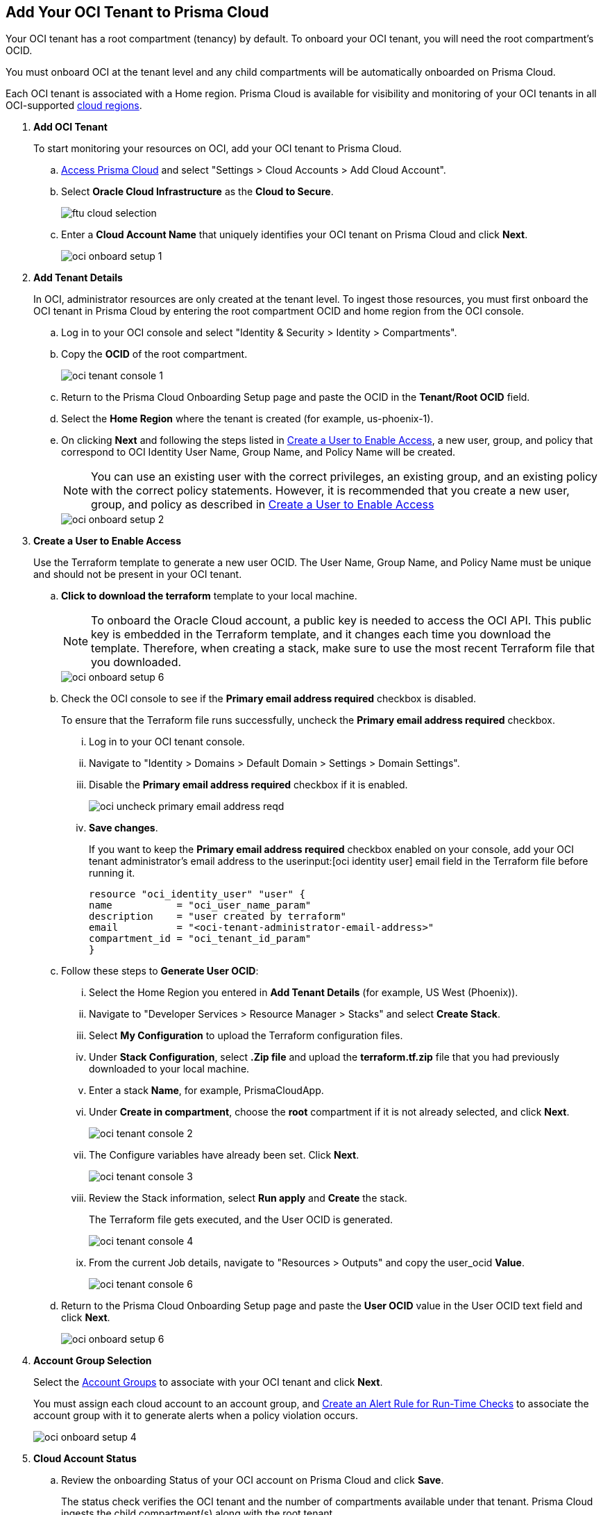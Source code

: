 :topic_type: task
[.task]
[#id5ac2883d-d1ed-44a3-bd63-cc3fabedf477]
== Add Your OCI Tenant to Prisma Cloud

Your OCI tenant has a root compartment (tenancy) by default. To onboard your OCI tenant, you will need the root compartment's OCID.

You must onboard OCI at the tenant level and any child compartments will be automatically onboarded on Prisma Cloud.

Each OCI tenant is associated with a Home region. Prisma Cloud is available for visibility and monitoring of your OCI tenants in all OCI-supported https://docs.oracle.com/en-us/iaas/Content/General/Concepts/regions.htm[cloud regions].

[.procedure]
. *Add OCI Tenant*
+
To start monitoring your resources on OCI, add your OCI tenant to Prisma Cloud.
+
.. xref:../../get-started-with-prisma-cloud/access-prisma-cloud.adoc#id3d308e0b-921e-4cac-b8fd-f5a48521aa03[Access Prisma Cloud] and select "Settings > Cloud Accounts > Add Cloud Account".


.. Select *Oracle Cloud Infrastructure* as the *Cloud to Secure*.
+
image::ftu-cloud-selection.png[scale=40]

.. Enter a *Cloud Account Name* that uniquely identifies your OCI tenant on Prisma Cloud and click *Next*.
+
image::oci-onboard-setup-1.png[scale=40]

. *Add Tenant Details*
+
In OCI, administrator resources are only created at the tenant level. To ingest those resources, you must first onboard the OCI tenant in Prisma Cloud by entering the root compartment OCID and home region from the OCI console.
+
.. Log in to your OCI console and select "Identity & Security > Identity > Compartments".

.. Copy the *OCID* of the root compartment.
+
image::oci-tenant-console-1.png[scale=40]

.. Return to the Prisma Cloud Onboarding Setup page and paste the OCID in the *Tenant/Root OCID* field.

.. Select the *Home Region* where the tenant is created (for example, us-phoenix-1).

.. On clicking *Next* and following the steps listed in xref:id5ac2883d-d1ed-44a3-bd63-cc3fabedf477/create-a-user[Create a User to Enable Access], a new user, group, and policy that correspond to OCI Identity User Name, Group Name, and Policy Name will be created.
+
[NOTE]
====
You can use an existing user with the correct privileges, an existing group, and an existing policy with the correct policy statements. However, it is recommended that you create a new user, group, and policy as described in xref:id5ac2883d-d1ed-44a3-bd63-cc3fabedf477/create-a-user[Create a User to Enable Access]
====
+
image::oci-onboard-setup-2.png[scale=40]


. [[create-a-user]]*Create a User to Enable Access*
+
Use the Terraform template to generate a new user OCID. The User Name, Group Name, and Policy Name must be unique and should not be present in your OCI tenant.
+
.. *Click to download the terraform* template to your local machine. 
+
[NOTE]
====
To onboard the Oracle Cloud account, a public key is needed to access the OCI API. This public key is embedded in the Terraform template, and it changes each time you download the template. Therefore, when creating a stack, make sure to use the most recent Terraform file that you downloaded.
====
+
image::oci-onboard-setup-6.png[scale=40]


.. Check the OCI console to see if the *Primary email address required* checkbox is disabled.
+
To ensure that the Terraform file runs successfully, uncheck the *Primary email address required* checkbox. 
+
... Log in to your OCI tenant console.

... Navigate to "Identity > Domains > Default Domain > Settings > Domain Settings".

... Disable the *Primary email address required* checkbox if it is enabled.
+
image::oci-uncheck-primary-email-address-reqd.png[scale=40]

... *Save changes*.
+
If you want to keep the *Primary email address required* checkbox enabled on your console, add your OCI tenant administrator's email address to the userinput:[oci identity user] email field in the Terraform file before running it.
+
[userinput]
----
resource "oci_identity_user" "user" {
name           = "oci_user_name_param"
description    = "user created by terraform"
email          = "<oci-tenant-administrator-email-address>"
compartment_id = "oci_tenant_id_param"
}
----


.. Follow these steps to *Generate User OCID*:
+
... Select the Home Region you entered in *Add Tenant Details* (for example, US West (Phoenix)).

... Navigate to "Developer Services > Resource Manager > Stacks" and select *Create Stack*.

... Select *My Configuration* to upload the Terraform configuration files.

... Under *Stack Configuration*, select *.Zip file* and upload the *terraform.tf.zip* file that you had previously downloaded to your local machine.

... Enter a stack *Name*, for example, PrismaCloudApp.

... Under *Create in compartment*, choose the *root* compartment if it is not already selected, and click *Next*.
+
image::oci-tenant-console-2.png[scale=40]

... The Configure variables have already been set. Click *Next*.
+
image::oci-tenant-console-3.png[scale=40]

... Review the Stack information, select *Run apply* and *Create* the stack.
+
The Terraform file gets executed, and the User OCID is generated.
+
image::oci-tenant-console-4.png[scale=40]
+
... From the current Job details, navigate to "Resources > Outputs" and copy the user_ocid *Value*.
+
image::oci-tenant-console-6.png[scale=40]

.. Return to the Prisma Cloud Onboarding Setup page and paste the *User OCID* value in the User OCID text field and click *Next*.
+
image::oci-onboard-setup-6.png[scale=40]

. *Account Group Selection*
+
Select the xref:../../manage-prisma-cloud-administrators/create-account-groups.adoc#id2e49ecdf-2c0a-4112-aa50-75c0d860aa8f[Account Groups] to associate with your OCI tenant and click *Next*.
+
You must assign each cloud account to an account group, and xref:../../manage-prisma-cloud-alerts/create-an-alert-rule.adoc#idd1af59f7-792f-42bf-9d63-12d29ca7a950[Create an Alert Rule for Run-Time Checks] to associate the account group with it to generate alerts when a policy violation occurs.
+
image::oci-onboard-setup-4.png[scale=50]

. *Cloud Account Status*
+
.. Review the onboarding Status of your OCI account on Prisma Cloud and click *Save*.
+
The status check verifies the OCI tenant and the number of compartments available under that tenant. Prisma Cloud ingests the child compartment(s) along with the root tenant.
+
image::oci-onboard-setup-5.png[scale=50]

.. After successfully onboarding the account, you will see it on the *Cloud Accounts* page.
+
image::oci-onboard-verify-1.png[scale=30]

. *Next Steps*
+
.. It can take up to an hour for the ingestion to complete after which you can view the resources in Prisma Cloud, review, and act on the alerts generated.

.. Configure xref:../../manage-prisma-cloud-alerts/create-an-alert-rule.adoc#idd1af59f7-792f-42bf-9d63-12d29ca7a950[Alert Rule] to include OCI policies.

.. If you do not want to ingest data from any of the child compartments:
+
... Navigate to "Settings > Cloud Accounts".

... Click the *Name* of the tenant you have onboarded.

... The tenant is also displayed as a compartment. Select the child compartments you want to disable.
+
image::oci-onboard-verify-3.png[scale=30]

.. Depending on your password policy, you can choose to rotate your user’s keys:
+
... Navigate to "Settings > Cloud Accounts".

... Click the Edit icon for the tenant for which you want to rotate the keys.
+
image::oci-onboard-verify-2.png[scale=30]

... Select *Rotate Keys*.

... Click *Download Terraform Template* and follow the steps listed in *Create a User to Enable Access* to regenerate the User OCID.
+
image::oci-onboard-setup-7.png[scale=40]

.. On the Prisma Cloud *Dashboard*, you can filter by OCI *Cloud Accounts*. Prisma Cloud supports only configuration ingestion for OCI tenants and displays only the relevant configuration ingestion data.
+
image::oci-pc-dashboard-1.png[scale=25]

.. Start using the Prisma Cloud xref:../../prisma-cloud-dashboards/asset-inventory.adoc#idf8ea8905-d7a7-4c63-99e3-085099f6a30f[Asset Inventory] for visibility. Set the *Cloud Type* filter as OCI to view the data for the supported services. You can also filter the data based on the OCI *Cloud Region* and *Service Name*.
+
image::oci-pc-asset-inv-1.png[scale=25]

.. To verify if the configuration logs for your OCI-related resources have been analyzed, you can run a query on the *Investigate* page.
+
image::oci-investigate-1.png[scale=40]

.. Review the Prisma Cloud default *Policies* for OCI. Set the *Cloud Type* filter as *OCI* and view all the Configuration policies that are available to detect any misconfiguration in your infrastructure.
+
image::oci-pc-policy-1.png[scale=25]


. [[update-oci-onboard]]*Update an Onboarded OCI Account*
//RLP-89018
+
To update the permissions of an already onboarded OCI account to ingest new APIs or to ingest additional attributes in the OCI API:
+

.. Navigate to "Settings > Cloud Accounts".

.. Click the Edit icon for the tenant you want to update.

.. In the edit flow, you can choose to rotate your user's keys by checking the *Rotate Keys* checkbox (which is always unchecked by default) or leave it unchecked and download the updated Terraform template.
+
image::oci-onboard-setup-8.png[scale=40]

.. Log in to your OCI tenant console.

.. Navigate to "Developer Services > Resource Manager > Stacks".

.. Select the stack to Edit. For example, PrismaCloudApp.
+
image::update-oci-onboarding-stack-edit.png[scale=40]
+
[NOTE]
==== 
If you are unable to find the stack to Edit, you must delete the existing user, group, and policy from OCI console and perform the steps in xref:id5ac2883d-d1ed-44a3-bd63-cc3fabedf477/create-a-user[Create a User to Enable Access].
====

.. Select "Edit > Edit Stack", upload the updated Terraform template and click *Next*.

.. The Configure variables have already been set. Click *Next*.

.. Select *Run apply* and *Save changes*.

.. From the current Job details, navigate to "Resources > Outputs", copy user_ocid, and add it to Prisma Cloud.
+
This will update the policy with the newly added policy statements.